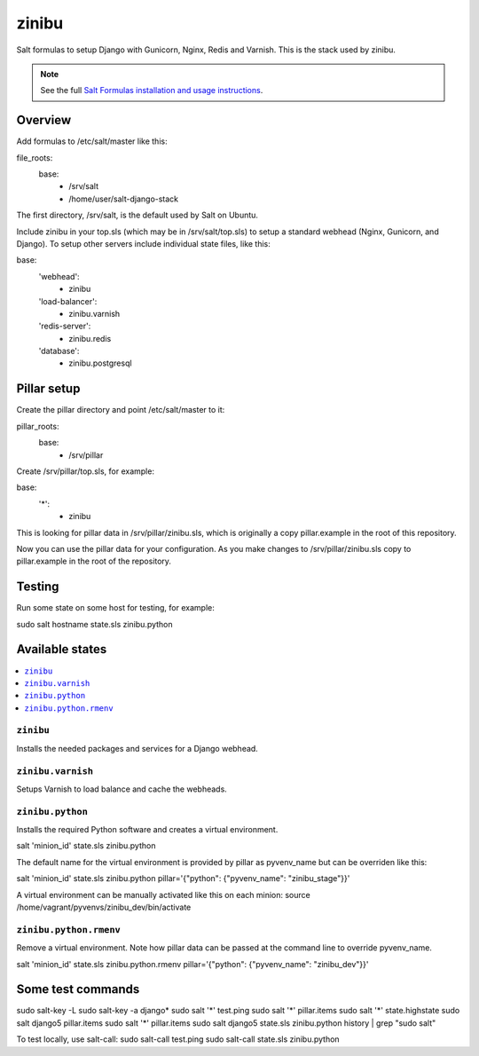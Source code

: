 =========
zinibu
=========

Salt formulas to setup Django with Gunicorn, Nginx, Redis and Varnish. This is the stack used by zinibu.

.. note::


    See the full `Salt Formulas installation and usage instructions
    <http://docs.saltstack.com/en/latest/topics/development/conventions/formulas.html>`_.

Overview
========

Add formulas to /etc/salt/master like this:

file_roots:
  base:
    - /srv/salt
    - /home/user/salt-django-stack

The first directory, /srv/salt, is the default used by Salt on Ubuntu.

Include zinibu in your top.sls (which may be in /srv/salt/top.sls) to setup a standard webhead (Nginx, Gunicorn, and Django). To setup other servers include individual state files, like this:

base:
  'webhead':
    - zinibu
  'load-balancer':
    - zinibu.varnish
  'redis-server':
    - zinibu.redis
  'database':
    - zinibu.postgresql

Pillar setup
================

Create the pillar directory and point /etc/salt/master to it:

pillar_roots:
  base:
    - /srv/pillar

Create /srv/pillar/top.sls, for example:

base:
  '*':
    - zinibu

This is looking for pillar data in /srv/pillar/zinibu.sls, which is originally a copy pillar.example in the root of this repository.

Now you can use the pillar data for your configuration. As you make changes to /srv/pillar/zinibu.sls copy to pillar.example in the root of the repository.

Testing
================

Run some state on some host for testing, for example:

sudo salt hostname state.sls zinibu.python


Available states
================

.. contents::
    :local:

``zinibu``
---------

Installs the needed packages and services for a Django webhead.

``zinibu.varnish``
----------------

Setups Varnish to load balance and cache the webheads.

``zinibu.python``
----------------

Installs the required Python software and creates a virtual environment.

salt 'minion_id' state.sls zinibu.python

The default name for the virtual environment is provided by pillar as pyvenv_name but
can be overriden like this:

salt 'minion_id' state.sls zinibu.python pillar='{"python": {"pyvenv_name": "zinibu_stage"}}'

A virtual environment can be manually activated like this on each minion:
source /home/vagrant/pyvenvs/zinibu_dev/bin/activate

``zinibu.python.rmenv``
-----------------------

Remove a virtual environment. Note how pillar data can be passed at the command line to override pyvenv_name.

salt 'minion_id' state.sls zinibu.python.rmenv pillar='{"python": {"pyvenv_name": "zinibu_dev"}}'

Some test commands
====================

sudo salt-key -L
sudo salt-key -a django*
sudo salt '*' test.ping
sudo salt '*' pillar.items
sudo salt '*' state.highstate
sudo salt django5 pillar.items
sudo salt '*' pillar.items
sudo salt django5 state.sls zinibu.python
history | grep "sudo salt"

To test locally, use salt-call:
sudo salt-call test.ping
sudo salt-call state.sls zinibu.python
